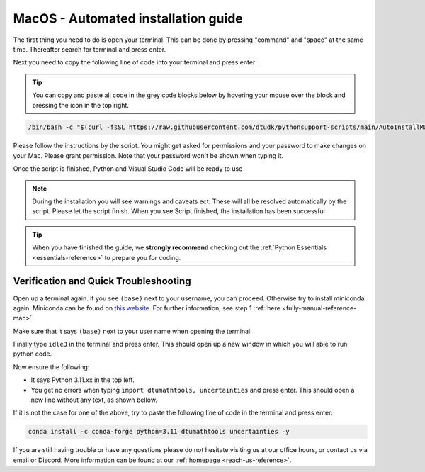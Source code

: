 .. _automated-reference-macos:


MacOS - Automated installation guide
====================================

.. button-ref:: automated-reference-windows
    :ref-type: ref
    :color: info

    Not using **MacOS**? The similar installation guide for **Windows** can be found here.  

.. todo::
    Change color?

The first thing you need to do is open your terminal. This can be done by pressing "command" and "space" at the same time. Thereafter search for terminal and press enter.

.. todo::
    Insert image of spotlight search for terminal.

Next you need to copy the following line of code into your terminal and press enter:

.. tip::
    You can copy and paste all code in the grey code blocks below by hovering your mouse over the block and pressing the icon in the top right.

.. code-block:: bash

    /bin/bash -c "$(curl -fsSL https://raw.githubusercontent.com/dtudk/pythonsupport-scripts/main/AutoInstallMacOS.sh)"

Please follow the instructions by the script. You might get asked for permissions and your password to make changes on your Mac. Please grant permission. Note that your password won't be shown when typing it.

Once the script is finished, Python and Visual Studio Code will be ready to use

.. note::

    During the installation you will see warnings and caveats ect. These will
    all be resolved automatically by the script. Please let the script finish. When you see Script
    finished, the installation has been successful

.. tip::
    When you have finished the guide, we **strongly recommend** checking out the :ref:`Python Essentials <essentials-reference>` to prepare you for coding.

Verification and Quick Troubleshooting
--------------------------------------
Open up a terminal again. if you see ``(base)`` next to your username, you can proceed. Otherwise
try to install miniconda again. Miniconda can be found on `this website  <https://docs.anaconda.com/miniconda/index.html#latest-miniconda-installer-links>`_. 
For further information, see step 1 :ref:`here <fully-manual-reference-mac>`

.. todo::
    Insert image of the terminal with ``(base)`` next to the username

Make sure that it says ``(base)`` next to your user name when opening the terminal.

Finally type ``idle3`` in the terminal and press enter. This should open up a new window in which you will able to run python code.

Now ensure the following:

• It says Python 3.11.xx in the top left.
• You get no errors when typing ``import dtumathtools, uncertainties`` and press enter. This should open a new line without any text, as shown bellow.

.. todo::
    Insert image of ``idle3`` after import dtumathtools and uncertainties so they can see what it should look like.


If it is not the case for one of the above, try to paste the following line of code in the terminal and press enter:

.. code-block:: bash

     conda install -c conda-forge python=3.11 dtumathtools uncertainties -y


If you are still having trouble or have any questions please do not hesitate visiting us at our office hours, or contact us via email or Discord. More information can be found at our :ref:`homepage <reach-us-reference>`.
